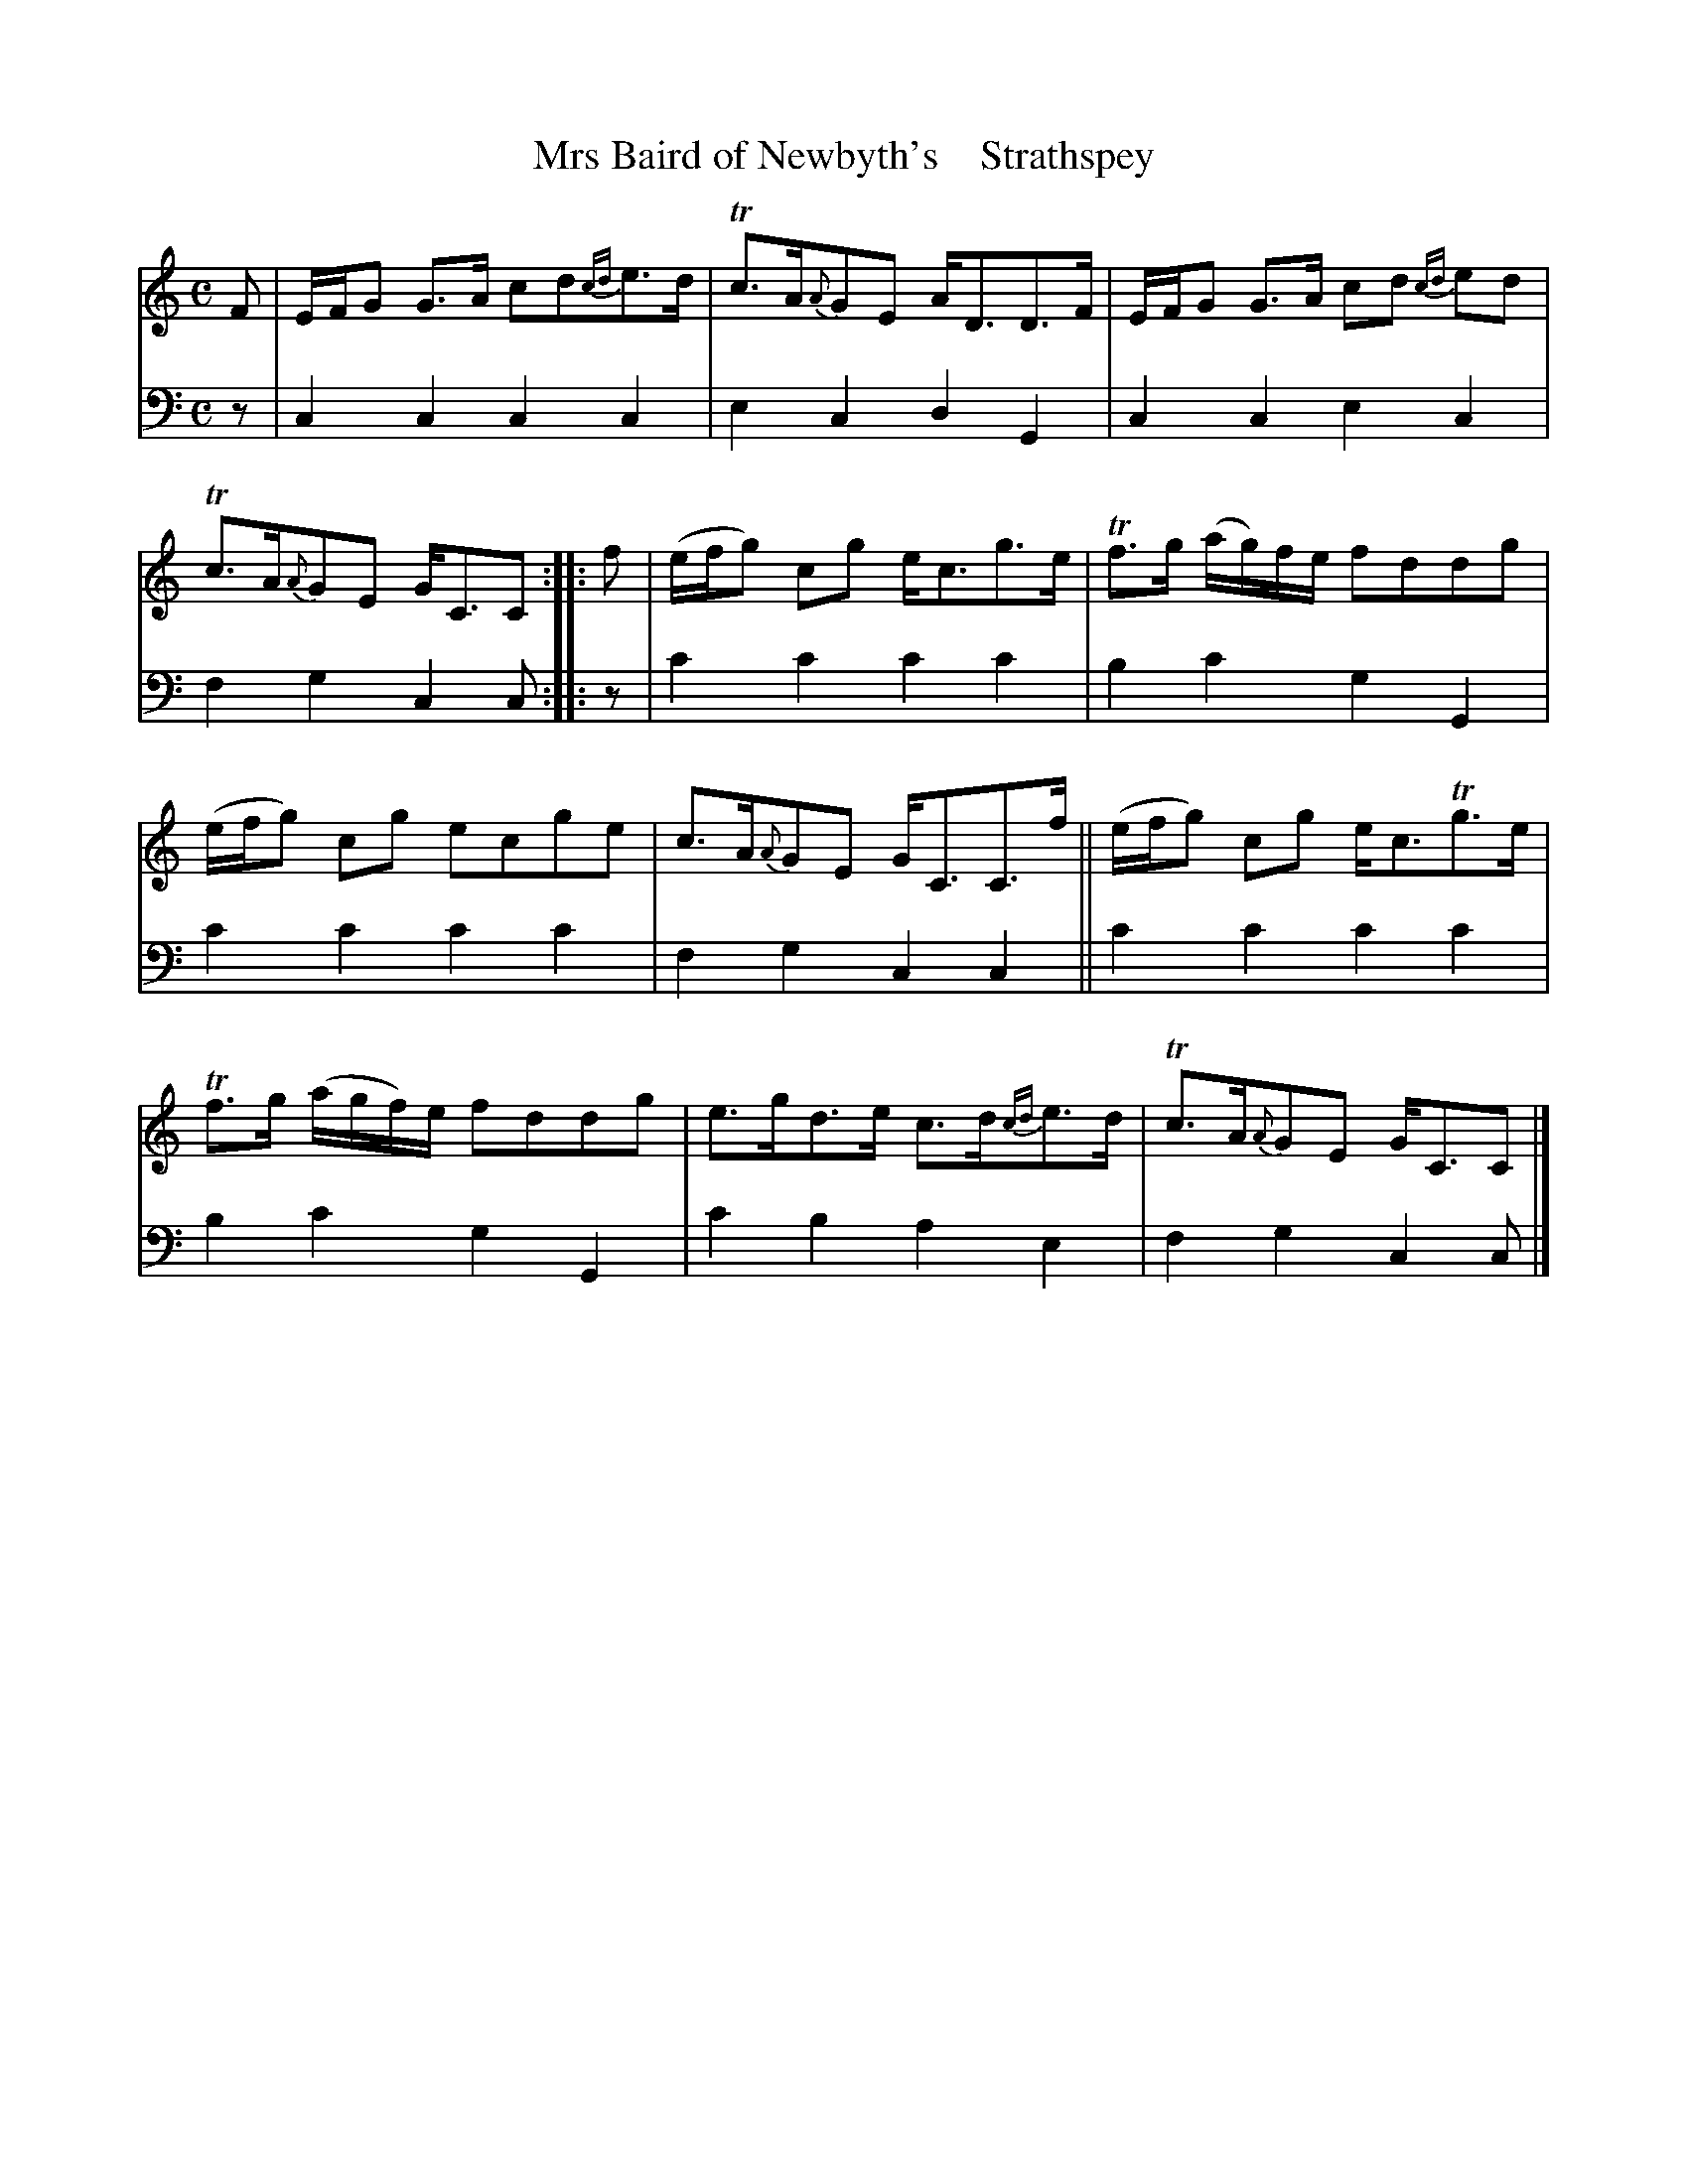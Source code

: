 X: 2093
T: Mrs Baird of Newbyth's    Strathspey
%R: strathspey
B: Niel Gow & Sons "A Second Collection of Strathspey Reels, etc." v.2 p.9 #3
Z: 2022 John Chambers <jc:trillian.mit.edu>
N: The 2nd strain has initial repeat but no final repeat; not fixed.
M: C
L: 1/8
K: C
% - - - - - - - - - -
% Voice 1 reformatted for 2 6-bar lines.
V: 1 staves=2
F |\
E/F/G G>A cd{cd}e>d | Tc>A{A}GE A<DD>F |\
E/F/G G>A cd {cd}ed | Tc>A{A}GE G<CC :: f |\
(e/f/g) cg e<cg>e | Tf>g (a/g/)f/e/ fddg |
(e/f/g) cg ecge | c>A{A}GE G<CC>f ||\
(e/f/g) cg e<cTg>e | Tf>g (a/g/f/)e/ fddg |\
e>gd>e c>d{cd}e>d | Tc>A{A}GE G<CC |]
% - - - - - - - - - -
% Voice 2 preserves the staff layout in the book.
V: 2 clef=bass middle=d
z | c2c2 c2c2 | e2c2 d2G2 | c2c2 e2c2 | f2g2 c2c :: z | c'2c'2 c'2c'2 |
b2c'2 g2G2 | c'2c'2 c'2c'2 | f2g2 c2c2 || c'2c'2 c'2c'2 | b2c'2 g2G2 | c'2b2 a2e2 | f2g2 c2c |]
